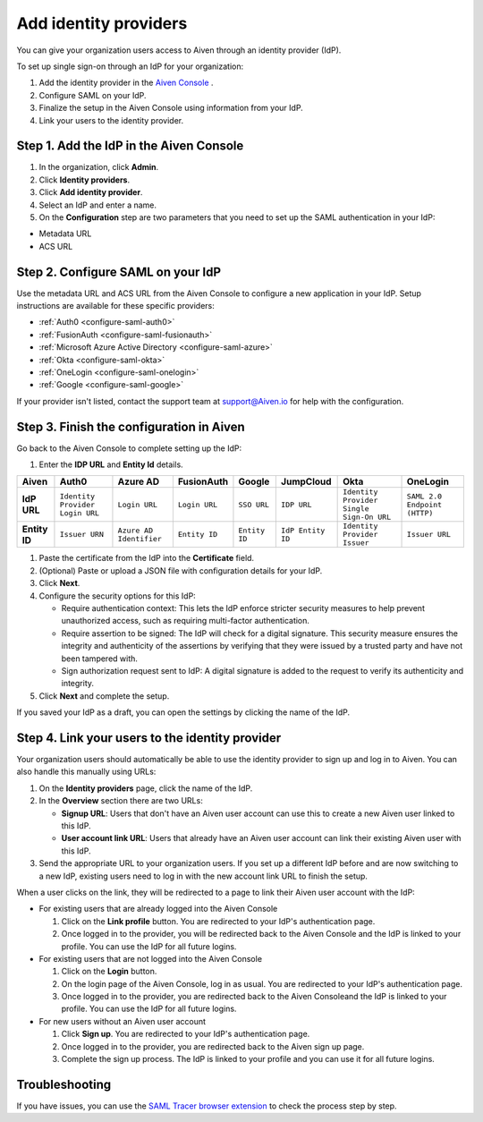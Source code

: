 Add identity providers 
=======================

You can give your organization users access to Aiven through an identity provider (IdP). 

To set up single sign-on through an IdP for your organization:

1. Add the identity provider in the `Aiven Console <https://console.aiven.io/>`_ .
2. Configure SAML on your IdP.
3. Finalize the setup in the Aiven Console using information from your IdP.
4. Link your users to the identity provider.

.. _add-idp-aiven-console:

Step 1. Add the IdP in the Aiven Console
-----------------------------------------

#. In the organization, click **Admin**.

#. Click **Identity providers**.

#. Click **Add identity provider**.

#. Select an IdP and enter a name.

#. On the **Configuration** step are two parameters that you need to set up the SAML authentication in your IdP:

* Metadata URL
* ACS URL


Step 2. Configure SAML on your IdP
-----------------------------------

Use the metadata URL and ACS URL from the Aiven Console to configure a new application in your IdP. Setup instructions are available for these specific providers:

* :ref:`Auth0 <configure-saml-auth0>`
* :ref:`FusionAuth <configure-saml-fusionauth>`
* :ref:`Microsoft Azure Active Directory <configure-saml-azure>`
* :ref:`Okta <configure-saml-okta>`
* :ref:`OneLogin <configure-saml-onelogin>`
* :ref:`Google <configure-saml-google>`

If your provider isn't listed, contact the support team at support@Aiven.io for help with the configuration.

.. _configure-idp-aiven-console:

Step 3. Finish the configuration in Aiven 
------------------------------------------

Go back to the Aiven Console to complete setting up the IdP:

#. Enter the **IDP URL** and **Entity Id** details.

.. list-table::
  :header-rows: 1
  :align: left

  * - Aiven
    - Auth0
    - Azure AD
    - FusionAuth
    - Google
    - JumpCloud
    - Okta
    - OneLogin
  * - **IdP URL**
    - ``Identity Provider Login URL`` 
    - ``Login URL``
    - ``Login URL``
    - ``SSO URL``
    - ``IDP URL``
    - ``Identity Provider Single Sign-On URL``
    - ``SAML 2.0 Endpoint (HTTP)``
  * - **Entity ID**
    - ``Issuer URN``
    - ``Azure AD Identifier``
    - ``Entity ID``
    - ``Entity ID``
    - ``IdP Entity ID``
    - ``Identity Provider Issuer``
    - ``Issuer URL``

#. Paste the certificate from the IdP into the **Certificate** field.

#. (Optional) Paste or upload a JSON file with configuration details for your IdP.

#. Click **Next**. 

#. Configure the security options for this IdP:
   
   * Require authentication context: This lets the IdP enforce stricter security measures to help prevent unauthorized access, such as requiring multi-factor authentication.
   
   * Require assertion to be signed: The IdP will check for a digital signature. This security measure ensures the integrity and authenticity of the assertions by verifying that they were issued by a trusted party and have not been tampered with. 
   
   * Sign authorization request sent to IdP: A digital signature is added to the request to verify its authenticity and integrity.

#. Click **Next** and complete the setup.

If you saved your IdP as a draft, you can open the settings by clicking the name of the IdP.


Step 4. Link your users to the identity provider
--------------------------------------------------

Your organization users should automatically be able to use the identity provider to sign up and log in to Aiven. You can also handle this manually using URLs:

#. On the **Identity providers** page, click the name of the IdP.

#. In the **Overview** section there are two URLs:

   * **Signup URL**: Users that don't have an Aiven user account can use this to create a new Aiven user linked to this IdP.

   * **User account link URL**: Users that already have an Aiven user account can link their existing Aiven user with this IdP.

#. Send the appropriate URL to your organization users. If you set up a different IdP before and are now switching to a new IdP, existing users need to log in with the new account link URL to finish the setup.

When a user clicks on the link, they will be redirected to a page to link their Aiven user account with the IdP:

* For existing users that are already logged into the Aiven Console

  #. Click on the **Link profile** button. You are redirected to your IdP's authentication page.
  #. Once logged in to the provider, you will be redirected back to the Aiven Console and the IdP is linked to your profile. You can use the IdP for all future logins.

* For existing users that are not logged into the Aiven Console

  #. Click on the **Login** button.  
  #. On the login page of the Aiven Console, log in as usual. You are redirected to your IdP's authentication page.
  #. Once logged in to the provider, you are redirected back to the Aiven Consoleand the IdP is linked to your profile. You can use the IdP for all future logins.

* For new users without an Aiven user account

  #. Click **Sign up**. You are redirected to your IdP's authentication page.
  #. Once logged in to the provider, you are redirected back to the Aiven sign up page.
  #. Complete the sign up process. The IdP is linked to your profile and you can use it for all future logins.


Troubleshooting
---------------

If you have issues, you can use the `SAML Tracer browser extension <https://addons.mozilla.org/firefox/addon/saml-tracer/>`_ to check the process step by step. 